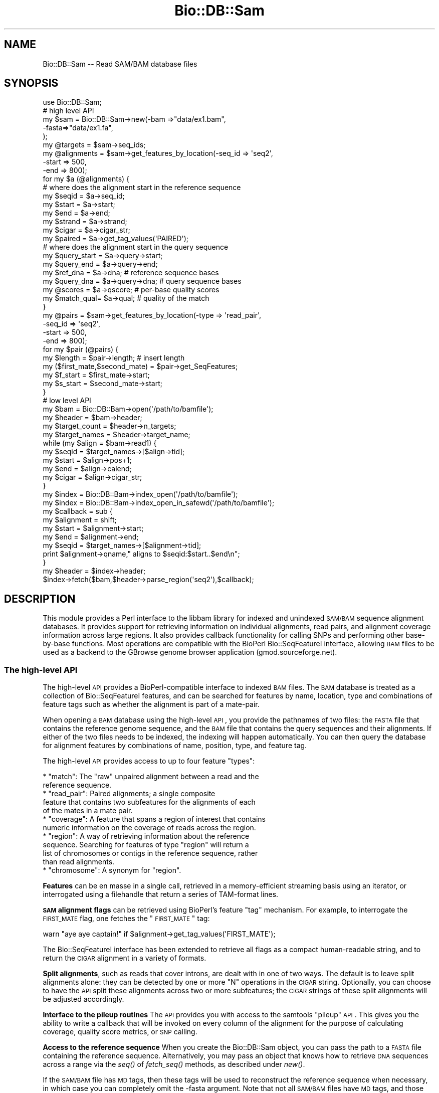 .\" Automatically generated by Pod::Man 2.25 (Pod::Simple 3.16)
.\"
.\" Standard preamble:
.\" ========================================================================
.de Sp \" Vertical space (when we can't use .PP)
.if t .sp .5v
.if n .sp
..
.de Vb \" Begin verbatim text
.ft CW
.nf
.ne \\$1
..
.de Ve \" End verbatim text
.ft R
.fi
..
.\" Set up some character translations and predefined strings.  \*(-- will
.\" give an unbreakable dash, \*(PI will give pi, \*(L" will give a left
.\" double quote, and \*(R" will give a right double quote.  \*(C+ will
.\" give a nicer C++.  Capital omega is used to do unbreakable dashes and
.\" therefore won't be available.  \*(C` and \*(C' expand to `' in nroff,
.\" nothing in troff, for use with C<>.
.tr \(*W-
.ds C+ C\v'-.1v'\h'-1p'\s-2+\h'-1p'+\s0\v'.1v'\h'-1p'
.ie n \{\
.    ds -- \(*W-
.    ds PI pi
.    if (\n(.H=4u)&(1m=24u) .ds -- \(*W\h'-12u'\(*W\h'-12u'-\" diablo 10 pitch
.    if (\n(.H=4u)&(1m=20u) .ds -- \(*W\h'-12u'\(*W\h'-8u'-\"  diablo 12 pitch
.    ds L" ""
.    ds R" ""
.    ds C` ""
.    ds C' ""
'br\}
.el\{\
.    ds -- \|\(em\|
.    ds PI \(*p
.    ds L" ``
.    ds R" ''
'br\}
.\"
.\" Escape single quotes in literal strings from groff's Unicode transform.
.ie \n(.g .ds Aq \(aq
.el       .ds Aq '
.\"
.\" If the F register is turned on, we'll generate index entries on stderr for
.\" titles (.TH), headers (.SH), subsections (.SS), items (.Ip), and index
.\" entries marked with X<> in POD.  Of course, you'll have to process the
.\" output yourself in some meaningful fashion.
.ie \nF \{\
.    de IX
.    tm Index:\\$1\t\\n%\t"\\$2"
..
.    nr % 0
.    rr F
.\}
.el \{\
.    de IX
..
.\}
.\"
.\" Accent mark definitions (@(#)ms.acc 1.5 88/02/08 SMI; from UCB 4.2).
.\" Fear.  Run.  Save yourself.  No user-serviceable parts.
.    \" fudge factors for nroff and troff
.if n \{\
.    ds #H 0
.    ds #V .8m
.    ds #F .3m
.    ds #[ \f1
.    ds #] \fP
.\}
.if t \{\
.    ds #H ((1u-(\\\\n(.fu%2u))*.13m)
.    ds #V .6m
.    ds #F 0
.    ds #[ \&
.    ds #] \&
.\}
.    \" simple accents for nroff and troff
.if n \{\
.    ds ' \&
.    ds ` \&
.    ds ^ \&
.    ds , \&
.    ds ~ ~
.    ds /
.\}
.if t \{\
.    ds ' \\k:\h'-(\\n(.wu*8/10-\*(#H)'\'\h"|\\n:u"
.    ds ` \\k:\h'-(\\n(.wu*8/10-\*(#H)'\`\h'|\\n:u'
.    ds ^ \\k:\h'-(\\n(.wu*10/11-\*(#H)'^\h'|\\n:u'
.    ds , \\k:\h'-(\\n(.wu*8/10)',\h'|\\n:u'
.    ds ~ \\k:\h'-(\\n(.wu-\*(#H-.1m)'~\h'|\\n:u'
.    ds / \\k:\h'-(\\n(.wu*8/10-\*(#H)'\z\(sl\h'|\\n:u'
.\}
.    \" troff and (daisy-wheel) nroff accents
.ds : \\k:\h'-(\\n(.wu*8/10-\*(#H+.1m+\*(#F)'\v'-\*(#V'\z.\h'.2m+\*(#F'.\h'|\\n:u'\v'\*(#V'
.ds 8 \h'\*(#H'\(*b\h'-\*(#H'
.ds o \\k:\h'-(\\n(.wu+\w'\(de'u-\*(#H)/2u'\v'-.3n'\*(#[\z\(de\v'.3n'\h'|\\n:u'\*(#]
.ds d- \h'\*(#H'\(pd\h'-\w'~'u'\v'-.25m'\f2\(hy\fP\v'.25m'\h'-\*(#H'
.ds D- D\\k:\h'-\w'D'u'\v'-.11m'\z\(hy\v'.11m'\h'|\\n:u'
.ds th \*(#[\v'.3m'\s+1I\s-1\v'-.3m'\h'-(\w'I'u*2/3)'\s-1o\s+1\*(#]
.ds Th \*(#[\s+2I\s-2\h'-\w'I'u*3/5'\v'-.3m'o\v'.3m'\*(#]
.ds ae a\h'-(\w'a'u*4/10)'e
.ds Ae A\h'-(\w'A'u*4/10)'E
.    \" corrections for vroff
.if v .ds ~ \\k:\h'-(\\n(.wu*9/10-\*(#H)'\s-2\u~\d\s+2\h'|\\n:u'
.if v .ds ^ \\k:\h'-(\\n(.wu*10/11-\*(#H)'\v'-.4m'^\v'.4m'\h'|\\n:u'
.    \" for low resolution devices (crt and lpr)
.if \n(.H>23 .if \n(.V>19 \
\{\
.    ds : e
.    ds 8 ss
.    ds o a
.    ds d- d\h'-1'\(ga
.    ds D- D\h'-1'\(hy
.    ds th \o'bp'
.    ds Th \o'LP'
.    ds ae ae
.    ds Ae AE
.\}
.rm #[ #] #H #V #F C
.\" ========================================================================
.\"
.IX Title "Bio::DB::Sam 3"
.TH Bio::DB::Sam 3 "2013-07-21" "perl v5.14.2" "User Contributed Perl Documentation"
.\" For nroff, turn off justification.  Always turn off hyphenation; it makes
.\" way too many mistakes in technical documents.
.if n .ad l
.nh
.SH "NAME"
Bio::DB::Sam \-\- Read SAM/BAM database files
.SH "SYNOPSIS"
.IX Header "SYNOPSIS"
.Vb 1
\& use Bio::DB::Sam;
\&
\& # high level API
\& my $sam = Bio::DB::Sam\->new(\-bam  =>"data/ex1.bam",
\&                             \-fasta=>"data/ex1.fa",
\&                             );
\&
\& my @targets    = $sam\->seq_ids;
\& my @alignments = $sam\->get_features_by_location(\-seq_id => \*(Aqseq2\*(Aq,
\&                                                 \-start  => 500,
\&                                                 \-end    => 800);
\& for my $a (@alignments) {
\&
\&    # where does the alignment start in the reference sequence
\&    my $seqid  = $a\->seq_id;
\&    my $start  = $a\->start;
\&    my $end    = $a\->end;
\&    my $strand = $a\->strand;
\&    my $cigar  = $a\->cigar_str;
\&    my $paired = $a\->get_tag_values(\*(AqPAIRED\*(Aq);
\&
\&    # where does the alignment start in the query sequence
\&    my $query_start = $a\->query\->start;     
\&    my $query_end   = $a\->query\->end;
\&
\&    my $ref_dna   = $a\->dna;        # reference sequence bases
\&    my $query_dna = $a\->query\->dna; # query sequence bases
\&
\&    my @scores    = $a\->qscore;     # per\-base quality scores
\&    my $match_qual= $a\->qual;       # quality of the match
\& }
\&
\& my @pairs = $sam\->get_features_by_location(\-type   => \*(Aqread_pair\*(Aq,
\&                                            \-seq_id => \*(Aqseq2\*(Aq,
\&                                            \-start  => 500,
\&                                            \-end    => 800);
\&
\& for my $pair (@pairs) {
\&    my $length                    = $pair\->length;   # insert length
\&    my ($first_mate,$second_mate) = $pair\->get_SeqFeatures;
\&    my $f_start = $first_mate\->start;
\&    my $s_start = $second_mate\->start;
\& }
\&
\& # low level API
\& my $bam          = Bio::DB::Bam\->open(\*(Aq/path/to/bamfile\*(Aq);
\& my $header       = $bam\->header;
\& my $target_count = $header\->n_targets;
\& my $target_names = $header\->target_name;
\& while (my $align = $bam\->read1) {
\&    my $seqid     = $target_names\->[$align\->tid];
\&    my $start     = $align\->pos+1;
\&    my $end       = $align\->calend;
\&    my $cigar     = $align\->cigar_str;
\& }
\&
\& my $index = Bio::DB::Bam\->index_open(\*(Aq/path/to/bamfile\*(Aq);
\& my $index = Bio::DB::Bam\->index_open_in_safewd(\*(Aq/path/to/bamfile\*(Aq);
\&
\& my $callback = sub {
\&     my $alignment = shift;
\&     my $start       = $alignment\->start;
\&     my $end         = $alignment\->end;
\&     my $seqid       = $target_names\->[$alignment\->tid];
\&     print $alignment\->qname," aligns to $seqid:$start..$end\en";
\& }
\& my $header = $index\->header;
\& $index\->fetch($bam,$header\->parse_region(\*(Aqseq2\*(Aq),$callback);
.Ve
.SH "DESCRIPTION"
.IX Header "DESCRIPTION"
This module provides a Perl interface to the libbam library for
indexed and unindexed \s-1SAM/BAM\s0 sequence alignment databases. It
provides support for retrieving information on individual alignments,
read pairs, and alignment coverage information across large
regions. It also provides callback functionality for calling SNPs and
performing other base-by-base functions. Most operations are
compatible with the BioPerl Bio::SeqFeatureI interface, allowing \s-1BAM\s0
files to be used as a backend to the GBrowse genome browser
application (gmod.sourceforge.net).
.SS "The high-level \s-1API\s0"
.IX Subsection "The high-level API"
The high-level \s-1API\s0 provides a BioPerl-compatible interface to indexed
\&\s-1BAM\s0 files. The \s-1BAM\s0 database is treated as a collection of
Bio::SeqFeatureI features, and can be searched for features by name,
location, type and combinations of feature tags such as whether the
alignment is part of a mate-pair.
.PP
When opening a \s-1BAM\s0 database using the high-level \s-1API\s0, you provide the
pathnames of two files: the \s-1FASTA\s0 file that contains the reference
genome sequence, and the \s-1BAM\s0 file that contains the query sequences
and their alignments. If either of the two files needs to be indexed,
the indexing will happen automatically. You can then query the
database for alignment features by combinations of name, position,
type, and feature tag.
.PP
The high-level \s-1API\s0 provides access to up to four feature \*(L"types\*(R":
.PP
.Vb 2
\& * "match": The "raw" unpaired alignment between a read and the
\&   reference sequence.
\&
\& * "read_pair": Paired alignments; a single composite
\&   feature that contains two subfeatures for the alignments of each 
\&   of the mates in a mate pair.
\&
\& * "coverage": A feature that spans a region of interest that contains
\&   numeric information on the coverage of reads across the region.
\&
\& * "region": A way of retrieving information about the reference
\&   sequence. Searching for features of type "region" will return a
\&   list of chromosomes or contigs in the reference sequence, rather
\&   than read alignments.
\&
\& * "chromosome": A synonym for "region".
.Ve
.PP
\&\fBFeatures\fR can be en masse in a single call, retrieved in a
memory-efficient streaming basis using an iterator, or interrogated
using a filehandle that return a series of TAM-format lines.
.PP
\&\fB\s-1SAM\s0 alignment flags\fR can be retrieved using BioPerl's feature \*(L"tag\*(R"
mechanism. For example, to interrogate the \s-1FIRST_MATE\s0 flag, one
fetches the \*(L"\s-1FIRST_MATE\s0\*(R" tag:
.PP
.Vb 1
\&  warn "aye aye captain!" if $alignment\->get_tag_values(\*(AqFIRST_MATE\*(Aq);
.Ve
.PP
The Bio::SeqFeatureI interface has been extended to retrieve all flags
as a compact human-readable string, and to return the \s-1CIGAR\s0 alignment
in a variety of formats.
.PP
\&\fBSplit alignments\fR, such as reads that cover introns, are dealt with
in one of two ways. The default is to leave split alignments alone:
they can be detected by one or more \*(L"N\*(R" operations in the \s-1CIGAR\s0
string. Optionally, you can choose to have the \s-1API\s0 split these
alignments across two or more subfeatures; the \s-1CIGAR\s0 strings of these
split alignments will be adjusted accordingly.
.PP
\&\fBInterface to the pileup routines\fR The \s-1API\s0 provides you with access
to the samtools \*(L"pileup\*(R" \s-1API\s0. This gives you the ability to write a
callback that will be invoked on every column of the alignment for the
purpose of calculating coverage, quality score metrics, or \s-1SNP\s0
calling.
.PP
\&\fBAccess to the reference sequence\fR When you create the Bio::DB::Sam
object, you can pass the path to a \s-1FASTA\s0 file containing the reference
sequence. Alternatively, you may pass an object that knows how to
retrieve \s-1DNA\s0 sequences across a range via the \fIseq()\fR of \fIfetch_seq()\fR
methods, as described under \fInew()\fR.
.PP
If the \s-1SAM/BAM\s0 file has \s-1MD\s0 tags, then these tags will be used to
reconstruct the reference sequence when necessary, in which case you
can completely omit the \-fasta argument. Note that not all \s-1SAM/BAM\s0
files have \s-1MD\s0 tags, and those that do may not use them correctly due
to the newness of this part of the \s-1SAM\s0 spec. You may wish to populate
these tags using samtools' \*(L"calmd\*(R" command.
.PP
If the \-fasta argument is omitted and no \s-1MD\s0 tags are present, then the
reference sequence will be returned as 'N'.
.PP
The \fBmain object classes\fR that you will be dealing with in the
high-level \s-1API\s0 are as follows:
.PP
.Vb 8
\& * Bio::DB::Sam               \-\- A collection of alignments and reference sequences.
\& * Bio::DB::Bam::Alignment    \-\- The alignment between a query and the reference.
\& * Bio::DB::Bam::Query        \-\- An object corresponding to the query sequence in
\&                                  which both (+) and (\-) strand alignments are
\&                                  shown in the reference (+) strand.
\& * Bio::DB::Bam::Target       \-\- An interface to the query sequence in which
\&                                   (\-) strand alignments are shown in reverse
\&                                   complement
.Ve
.PP
You may encounter other classes as well. These include:
.PP
.Vb 9
\& * Bio::DB::Sam::Segment       \-\- This corresponds to a region on the reference
\&                                  sequence.
\& * Bio::DB::Sam::Constants     \-\- This defines CIGAR symbol constants and flags.
\& * Bio::DB::Bam::AlignWrapper  \-\- An alignment helper object that adds split
\&                                  alignment functionality. See Bio::DB::Bam::Alignment
\&                                  for the documentation on using it.
\& * Bio::DB::Bam::ReadIterator  \-\- An iterator that mediates the one\-feature\-at\-a\-time 
\&                                  retrieval mechanism.
\& * Bio::DB::Bam::FetchIterator \-\- Another iterator for feature\-at\-a\-time retrieval.
.Ve
.SS "The low-level \s-1API\s0"
.IX Subsection "The low-level API"
The low-level \s-1API\s0 closely mirrors that of the libbam library. It
provides the ability to open \s-1TAM\s0 and \s-1BAM\s0 files, read and write to
them, build indexes, and perform searches across them. There is less
overhead to using the \s-1API\s0 because there is very little Perl memory
management, but the functions are less convenient to use. Some
operations, such as writing \s-1BAM\s0 files, are only available through the
low-level \s-1API\s0.
.PP
The classes you will be interacting with in the low-level \s-1API\s0 are as
follows:
.PP
.Vb 9
\& * Bio::DB::Tam            \-\- Methods that read and write TAM (text SAM) files.
\& * Bio::DB::Bam            \-\- Methods that read and write BAM (binary SAM) files.
\& * Bio::DB::Bam::Header    \-\- Methods for manipulating the BAM file header.
\& * Bio::DB::Bam::Index     \-\- Methods for retrieving data from indexed BAM files.
\& * Bio::DB::Bam::Alignment \-\- Methods for manipulating alignment data.
\& * Bio::DB::Bam::Pileup    \-\- Methods for manipulating the pileup data structure.
\& * Bio::DB::Sam::Fai       \-\- Methods for creating and reading from indexed Fasta
\&                              files.
\&=head1 METHODS
.Ve
.PP
We cover the high-level \s-1API\s0 first. The high-level \s-1API\s0 code can be
found in the files Bio/DB/Sam.pm, Bio/DB/Sam/*.pm, and
Bio/DB/Bam/*.pm.
.SS "Bio::DB::Sam Constructor and basic accessors"
.IX Subsection "Bio::DB::Sam Constructor and basic accessors"
.ie n .IP "$sam = Bio::DB::Sam\->new(%options)" 4
.el .IP "\f(CW$sam\fR = Bio::DB::Sam\->new(%options)" 4
.IX Item "$sam = Bio::DB::Sam->new(%options)"
The Bio::DB::Sam object combines a Fasta file of the reference
sequences with a \s-1BAM\s0 file to allow for convenient retrieval of
human-readable sequence IDs and reference sequences. The \fInew()\fR
constructor accepts a \-name=>value style list of options as
follows:
.Sp
.Vb 2
\&  Option         Description
\&  \-\-\-\-\-\-         \-\-\-\-\-\-\-\-\-\-\-\-\-
\&
\&  \-bam           Path to the BAM file that contains the
\&                   alignments (required). When using samtools 0.1.6
\&                   or higher, an http: or ftp: URL is accepted.
\&
\&  \-fasta         Path to the Fasta file that contains
\&                   the reference sequences (optional). Alternatively,
\&                   you may pass any object that supports a seq()
\&                   or fetch_seq() method and takes the three arguments
\&                   ($seq_id,$start,$end).
\&
\&  \-expand_flags  A boolean value. If true then the standard
\&                   alignment flags will be broken out as 
\&                   individual tags such as \*(AqM_UNMAPPED\*(Aq (default
\&                   false).
\&
\&  \-split_splices A boolean value. If true, then alignments that
\&                  are split across splices will be broken out
\&                  into a single alignment containing two sub\-
\&                  alignments (default false).
\&
\&  \-split          The same as \-split_splices.
\&
\&  \-autoindex      Create a BAM index file if one does not exist
\&                   or the current one has a modification date
\&                   earlier than the BAM file.
.Ve
.Sp
An example of a typical \fInew()\fR constructor invocation is:
.Sp
.Vb 4
\&  $sam = Bio::DB::Sam\->new(\-fasta => \*(Aq/home/projects/genomes/hu17.fa\*(Aq,
\&                           \-bam   => \*(Aq/home/projects/alignments/ej88.bam\*(Aq,
\&                           \-expand_flags  => 1,
\&                           \-split_splices => 1);
.Ve
.Sp
If the \fB\-fasta\fR argument is present, then you will be able to use the
interface to fetch the reference sequence's bases. Otherwise, calls
that return the reference sequence will return sequences consisting
entirely of \*(L"N\*(R".
.Sp
\&\fB\-expand_flags\fR option, if true, has the effect of turning each of
the standard \s-1SAM\s0 flags into a separately retrievable \fBtag\fR in the
Bio::SeqFeatureI interface. Otherwise, the standard flags will be
concatenated in easily parseable form as a tag named \*(L"\s-1FLAGS\s0\*(R". See
\&\fIget_all_tags()\fR and \fIget_tag_values()\fR for more information.
.Sp
Any two-letter extension flags, such as H0 or H1, will always appear
as separate tags regardless of the setting.
.Sp
\&\fB\-split_splices\fR has the effect of breaking up alignments that
contain an \*(L"N\*(R" operation into subparts for more convenient
manipulation. For example, if you have both paired reads and spliced
alignments in the \s-1BAM\s0 file, the following code shows the subpart
relationships:
.Sp
.Vb 4
\&  $pair        = $sam\->get_feature_by_name(\*(AqE113:01:01:23\*(Aq);
\&  @mates       = $pair\->get_SeqFeatures;
\&  @mate1_parts = $mates[0]\->get_SeqFeatures;
\&  @mate2_parts = $mates[1]\->get_SeqFeatures;
.Ve
.Sp
Because there is some overhead to splitting up the spliced alignments,
this option is false by default.
.Sp
\&\fBRemote access\fR to \s-1BAM\s0 files located on an \s-1HTTP\s0 or \s-1FTP\s0 server is
possible when using the Samtools library version 0.1.6 or
higher. Simply replace the path to the \s-1BAM\s0 file with the appropriate
\&\s-1URL\s0. Note that incorrect URLs may lead to a core dump.
.Sp
It is not currently possible to refer to a remote \s-1FASTA\s0 file. These
will have to be downloaded locally and indexed before using.
.ie n .IP "$flag = $sam\->expand_flags([$new_value])" 4
.el .IP "\f(CW$flag\fR = \f(CW$sam\fR\->expand_flags([$new_value])" 4
.IX Item "$flag = $sam->expand_flags([$new_value])"
Get or set the expand_flags option. This can be done after object
creation and will have an immediate effect on all alignments fetched
from the \s-1BAM\s0 file.
.ie n .IP "$flag = $sam\->split_splices([$new_value])" 4
.el .IP "\f(CW$flag\fR = \f(CW$sam\fR\->split_splices([$new_value])" 4
.IX Item "$flag = $sam->split_splices([$new_value])"
Get or set the split_splices option. This can be done after object
creation and will affect all alignments fetched from the \s-1BAM\s0 file
\&\fBsubsequently.\fR
.ie n .IP "$header = $sam\->header" 4
.el .IP "\f(CW$header\fR = \f(CW$sam\fR\->header" 4
.IX Item "$header = $sam->header"
Return the Bio::DB::Bam::Header object associated with the \s-1BAM\s0
file. You can manipulate the header using the low-level \s-1API\s0.
.ie n .IP "$bam    = $sam\->bam" 4
.el .IP "\f(CW$bam\fR    = \f(CW$sam\fR\->bam" 4
.IX Item "$bam    = $sam->bam"
Returns the low-level Bio::DB::Bam object associated with the opened
file.
.ie n .IP "$fai    = $sam\->fai" 4
.el .IP "\f(CW$fai\fR    = \f(CW$sam\fR\->fai" 4
.IX Item "$fai    = $sam->fai"
Returns the Bio::DB::Sam::Fai object associated with the Fasta
file. You can then manipuate this object with the low-level \s-1API\s0.
.Sp
\&\fBThe index will be built automatically for you if it does not already
exist.\fR If index building is necessarily, the process will need write
privileges to the same directory in which the Fasta file resides.> If
the process does not have write permission, then the call will fail.
Unfortunately, the \s-1BAM\s0 library does not do great error recovery for
this condition, and you may experience a core dump. This is not
trappable via an eval {}.
.ie n .IP "$bai    = $sam\->bam_index" 4
.el .IP "\f(CW$bai\fR    = \f(CW$sam\fR\->bam_index" 4
.IX Item "$bai    = $sam->bam_index"
Return the Bio::DB::Bam::Index object associated with the \s-1BAM\s0 file.
.Sp
\&\fBThe \s-1BAM\s0 file index will be built automatically for you if it does
not already exist.\fR In addition, if the \s-1BAM\s0 file is not already sorted
by chromosome and coordinate, it will be sorted automatically, an
operation that consumes significant time and disk space. The current
process must have write permission to the directory in which the \s-1BAM\s0
file resides in order for this to work.> In case of a permissions
problem, the Perl library will catch the error and die. You can trap
it with an eval {}.
.ie n .IP "$sam\->clone" 4
.el .IP "\f(CW$sam\fR\->clone" 4
.IX Item "$sam->clone"
Bio::DB::SAM objects are not stable across \fIfork()\fR operations. If you
fork, you must call \fIclone()\fR either in the parent or the child process
before attempting to call any methods.
.SS "Getting information about reference sequences"
.IX Subsection "Getting information about reference sequences"
The Bio::DB::Sam object provides the following methods for getting
information about the reference sequence(s) contained in the
associated Fasta file.
.ie n .IP "@seq_ids = $sam\->seq_ids" 4
.el .IP "\f(CW@seq_ids\fR = \f(CW$sam\fR\->seq_ids" 4
.IX Item "@seq_ids = $sam->seq_ids"
Returns an unsorted list of the IDs of the reference sequences (known
elsewhere in this document as seq_ids). This is the same as the
identifier following the \*(L">\*(R" sign in the Fasta file (e.g. \*(L"chr1\*(R").
.ie n .IP "$num_targets = $sam\->n_targets" 4
.el .IP "\f(CW$num_targets\fR = \f(CW$sam\fR\->n_targets" 4
.IX Item "$num_targets = $sam->n_targets"
Return the number of reference sequences.
.ie n .IP "$length = $sam\->length('seqid')" 4
.el .IP "\f(CW$length\fR = \f(CW$sam\fR\->length('seqid')" 4
.IX Item "$length = $sam->length('seqid')"
Returns the length of the reference sequence named \*(L"seqid\*(R".
.ie n .IP "$seq_id = $sam\->target_name($tid)" 4
.el .IP "\f(CW$seq_id\fR = \f(CW$sam\fR\->target_name($tid)" 4
.IX Item "$seq_id = $sam->target_name($tid)"
Translates a numeric target \s-1ID\s0 (\s-1TID\s0) returned by the low-level \s-1API\s0
into a seq_id used by the high-level \s-1API\s0.
.ie n .IP "$length = $sam\->target_len($tid)" 4
.el .IP "\f(CW$length\fR = \f(CW$sam\fR\->target_len($tid)" 4
.IX Item "$length = $sam->target_len($tid)"
Translates a numeric target \s-1ID\s0 (\s-1TID\s0) from the low-level \s-1API\s0 to a
sequence length.
.ie n .IP "$dna    = $sam\->seq($seqid,$start,$end)" 4
.el .IP "\f(CW$dna\fR    = \f(CW$sam\fR\->seq($seqid,$start,$end)" 4
.IX Item "$dna    = $sam->seq($seqid,$start,$end)"
Returns the \s-1DNA\s0 across the region from start to end on reference
seqid. Note that this is a string, not a Bio::PrimarySeq object. If
no \-fasta path was passed when the sam object was created, then you
will receive a series of N nucleotides of the requested length.
.SS "Creating and querying segments"
.IX Subsection "Creating and querying segments"
Bio::DB::Sam::Segment objects refer regions on the reference
sequence. They can be used to retrieve the sequence of the reference,
as well as alignments that overlap with the region.
.ie n .IP "$segment = $sam\->segment($seqid,$start,$end);" 4
.el .IP "\f(CW$segment\fR = \f(CW$sam\fR\->segment($seqid,$start,$end);" 4
.IX Item "$segment = $sam->segment($seqid,$start,$end);"
.PD 0
.ie n .IP "$segment = $sam\->segment(\-seq_id=>'chr1',\-start=>5000,\-end=>6000);" 4
.el .IP "\f(CW$segment\fR = \f(CW$sam\fR\->segment(\-seq_id=>'chr1',\-start=>5000,\-end=>6000);" 4
.IX Item "$segment = $sam->segment(-seq_id=>'chr1',-start=>5000,-end=>6000);"
.PD
Segments are created using the Bio:DB::Sam\->\fIsegment()\fR method. It can
be called using one to three positional arguments corresponding to the
seq_id of the reference sequence, and optionally the start and end
positions of a subregion on the sequence. If the start and/or end are
undefined, they will be replaced with the beginning and end of the
sequence respectively.
.Sp
Alternatively, you may call \fIsegment()\fR with named \-seq_id, \-start and
\&\-end arguments.
.Sp
All coordinates are 1\-based.
.ie n .IP "$seqid = $segment\->seq_id" 4
.el .IP "\f(CW$seqid\fR = \f(CW$segment\fR\->seq_id" 4
.IX Item "$seqid = $segment->seq_id"
Return the segment's sequence \s-1ID\s0.
.ie n .IP "$start = $segment\->start" 4
.el .IP "\f(CW$start\fR = \f(CW$segment\fR\->start" 4
.IX Item "$start = $segment->start"
Return the segment's start position.
.ie n .IP "$end  = $segment\->end" 4
.el .IP "\f(CW$end\fR  = \f(CW$segment\fR\->end" 4
.IX Item "$end  = $segment->end"
Return the segment's end position.
.ie n .IP "$strand = $segment\->strand" 4
.el .IP "\f(CW$strand\fR = \f(CW$segment\fR\->strand" 4
.IX Item "$strand = $segment->strand"
Return the strand of the segment (always 0).
.ie n .IP "$length = $segment\->length" 4
.el .IP "\f(CW$length\fR = \f(CW$segment\fR\->length" 4
.IX Item "$length = $segment->length"
Return the length of the segment.
.ie n .IP "$dna    = $segment\->dna" 4
.el .IP "\f(CW$dna\fR    = \f(CW$segment\fR\->dna" 4
.IX Item "$dna    = $segment->dna"
Return the \s-1DNA\s0 string for the reference sequence under this segment.
.ie n .IP "$seq    = $segment\->seq" 4
.el .IP "\f(CW$seq\fR    = \f(CW$segment\fR\->seq" 4
.IX Item "$seq    = $segment->seq"
Return a Bio::PrimarySeq object corresponding to the sequence of the
reference under this segment. You can get the actual \s-1DNA\s0 string in
this redundant-looking way:
.Sp
.Vb 1
\& $dna = $segment\->seq\->seq
.Ve
.Sp
The advantage of working with a Bio::PrimarySeq object is that you can
perform operations on it, including taking its reverse complement and
subsequences.
.ie n .IP "@alignments = $segment\->features(%args)" 4
.el .IP "\f(CW@alignments\fR = \f(CW$segment\fR\->features(%args)" 4
.IX Item "@alignments = $segment->features(%args)"
Return alignments that overlap the segment in the associated \s-1BAM\s0
file. The optional \f(CW%args\fR list allows you to filter features by name,
tag or other attributes. See the documentation of the
Bio::DB::Sam\->\fIfeatures()\fR method for the full list of options. Here are
some typical examples:
.Sp
.Vb 2
\& # get all the overlapping alignments
\& @all_alignments = $segment\->features;  
\&
\& # get an iterator across the alignments
\& my $iterator     = $segment\->features(\-iterator=>1);
\& while (my $align = $iterator\->next_seq) { do something }
\&
\& # get a TAM filehandle across the alignments
\& my $fh           = $segment\->features(\-fh=>1);
\& while (<$fh>) { print }
\&
\& # get only the alignments with unmapped mates
\& my @unmapped    = $segment\->features(\-flags=>{M_UNMAPPED=>1});
\&
\& # get coverage across this region
\& my ($coverage)       = $segment\->features(\*(Aqcoverage\*(Aq);
\& my @data_points      = $coverage\->coverage;
\&
\& # grep through features using a coderef
\& my @reverse_alignments = $segment\->features(
\&                           \-filter => sub {
\&                                  my $a = shift;
\&                                  return $a\->strand < 0;
\&                               });
.Ve
.ie n .IP "$tag = $segment\->primary_tag" 4
.el .IP "\f(CW$tag\fR = \f(CW$segment\fR\->primary_tag" 4
.IX Item "$tag = $segment->primary_tag"
.PD 0
.ie n .IP "$tag = $segment\->source_tag" 4
.el .IP "\f(CW$tag\fR = \f(CW$segment\fR\->source_tag" 4
.IX Item "$tag = $segment->source_tag"
.PD
Return the strings \*(L"region\*(R" and \*(L"sam/bam\*(R" respectively. These methods
allow the segment to be passed to BioPerl methods that expect
Bio::SeqFeatureI objects.
.ie n .IP "$segment\->name, $segment\->display_name, $segment\->get_SeqFeatures, $segment\->get_tag_values" 4
.el .IP "\f(CW$segment\fR\->name, \f(CW$segment\fR\->display_name, \f(CW$segment\fR\->get_SeqFeatures, \f(CW$segment\fR\->get_tag_values" 4
.IX Item "$segment->name, $segment->display_name, $segment->get_SeqFeatures, $segment->get_tag_values"
These methods are provided for Bio::SeqFeatureI compatibility and
don't do anything of interest.
.SS "Retrieving alignments, mate pairs and coverage information"
.IX Subsection "Retrieving alignments, mate pairs and coverage information"
The \fIfeatures()\fR method is an all-purpose tool for retrieving alignment
information from the \s-1SAM/BAM\s0 database. In addition, the methods
\&\fIget_features_by_name()\fR, \fIget_features_by_location()\fR and others provide
convenient shortcuts to \fIfeatures()\fR.
.PP
These methods either return a list of features, an iterator across a
list of features, or a filehandle opened on a pseudo-TAM file.
.ie n .IP "@features   = $sam\->features(%options)" 4
.el .IP "\f(CW@features\fR   = \f(CW$sam\fR\->features(%options)" 4
.IX Item "@features   = $sam->features(%options)"
.PD 0
.ie n .IP "$iterator   = $sam\->features(\-iterator=>1,%more_options)" 4
.el .IP "\f(CW$iterator\fR   = \f(CW$sam\fR\->features(\-iterator=>1,%more_options)" 4
.IX Item "$iterator   = $sam->features(-iterator=>1,%more_options)"
.ie n .IP "$filehandle = $sam\->features(\-fh=>1,%more_options)" 4
.el .IP "\f(CW$filehandle\fR = \f(CW$sam\fR\->features(\-fh=>1,%more_options)" 4
.IX Item "$filehandle = $sam->features(-fh=>1,%more_options)"
.ie n .IP "@features   = $sam\->features('type1','type2'...)" 4
.el .IP "\f(CW@features\fR   = \f(CW$sam\fR\->features('type1','type2'...)" 4
.IX Item "@features   = $sam->features('type1','type2'...)"
.PD
This is the all-purpose interface for fetching alignments and other
types of features from the database. Arguments are a \-name=>value
option list selected from the following list of options:
.Sp
.Vb 2
\&  Option         Description
\&  \-\-\-\-\-\-         \-\-\-\-\-\-\-\-\-\-\-\-\-
\&
\&  \-type          Filter on features of a given type. You may provide
\&                 either a scalar typename, or a reference to an 
\&                 array of desired feature types. Valid types are
\&                 "match", "read_pair", "coverage" and "chromosome."
\&                 See below for a full explanation of feature types.
\&
\&  \-name          Filter on reads with the designated name. Note that
\&                 this can be a slow operation unless accompanied by
\&                 the feature location as well.
\&
\&  \-seq_id        Filter on features that align to seq_id between start
\&  \-start         and end. \-start and \-end must be used in conjunction
\&  \-end           with \-seq_id. If \-start and/or \-end are absent, they
\&                 will default to 1 and the end of the reference
\&                 sequence, respectively.
\&
\&  \-flags         Filter features that match a list of one or more
\&                 flags. See below for the format.
\&
\&  \-attributes    The same as \-flags, for compatibility with other
\&  \-tags          APIs.
\& 
\&  \-filter        Filter on features with a coderef. The coderef will
\&                 receive a single argument consisting of the feature
\&                 and should return true to keep the feature, or false
\&                 to discard it.
\&
\&  \-iterator      Instead of returning a list of features, return an
\&                 iterator across the results. To retrieve the results,
\&                 call the iterator\*(Aqs next_seq() method repeatedly
\&                 until it returns undef to indicate that no more
\&                 matching features remain.
\&
\&  \-fh            Instead of returning a list of features, return a
\&                 filehandle. Read from the filehandle to retrieve 
\&                 each of the results in TAM format, one alignment
\&                 per line read. This only works for features of type
\&                 "match."
.Ve
.Sp
The high-level \s-1API\s0 introduces the concept of a \fBfeature \*(L"type\*(R"\fR in order
to provide several convenience functions. You specify types by using
the optional \fB\-type\fR argument. The following types are currently
supported:
.Sp
\&\fBmatch\fR. The \*(L"match\*(R" type corresponds to the unprocessed \s-1SAM\s0
alignment. It will retrieve single reads, either mapped or
unmapped. Each match feature's \fIprimary_tag()\fR method will return the
string \*(L"match.\*(R" The features returned by this call are of type
Bio::DB::Bam::AlignWrapper.
.Sp
\&\fBread_pair\fR. The \*(L"paired_end\*(R" type causes the sam interface to find
and merge together mate pairs. Fetching this type of feature will
yield a series of Bio::SeqFeatureI objects, each as long as the total
distance on the reference sequence spanned by the mate pairs. The
top-level feature is of type Bio::SeqFeature::Lite; it contains two
Bio::DB::Bam::AlignWrapper subparts.
.Sp
Call \fIget_SeqFeatures()\fR to get the two individual reads. Example:
.Sp
.Vb 6
\& my @pairs    = $sam\->features(\-type=>\*(Aqread_pair\*(Aq);
\& my $p        = $pairs[0];
\& my $i_length = $p\->length;
\& my @ends     = $p\->get_SeqFeatures;
\& my $left     = $ends[0]\->start;
\& my $right    = $ends[1]\->end;
.Ve
.Sp
\&\fBcoverage\fR. The \*(L"coverage\*(R" type causes the sam interface to calculate
coverage across the designated region. It only works properly if
accompanied by the desired location of the coverage graph; \-seq_id is
a mandatory argument for coverage calculation, and \-start and \-end are
optional. The call will return a single Bio::SeqFeatureI object whose
\&\fIprimary_tag()\fR is \*(L"coverage.\*(R" To recover the coverage data, call the
object's \fIcoverage()\fR method to obtain an array (list context) or
arrayref (scalar context) of coverage counts across the region of
interest:
.Sp
.Vb 5
\& my ($coverage) = $sam\->features(\-type=>\*(Aqcoverage\*(Aq,\-seq_id=>\*(Aqseq1\*(Aq);
\& my @data       = $coverage\->coverage;
\& my $total;
\& for (@data) { $total += $_ }
\& my $average_coverage = $total/@data;
.Ve
.Sp
By default the coverage graph will be at the base pair level. So for a
region 5000 bp wide, \fIcoverage()\fR will return an array or arrayref with
exactly 5000 elements. However, you also have the option of
calculating the coverage across larger bins. Simply append the number
of intervals you are interested to the \*(L"coverage\*(R" typename. For
example, fetching \*(L"coverage:500\*(R" will return a feature whose
\&\fIcoverage()\fR method will return the coverage across 500 intervals.
.Sp
\&\fBchromosome\fR or \fBregion\fR. The \*(L"chromosome\*(R" or \*(L"region\*(R" type are
interchangeable. They ask the sam interface to construct
Bio::DB::Sam::Segment representing the reference sequences. These two
calls give similar results:
.Sp
.Vb 3
\& my $segment = $sam\->segment(\*(Aqseq2\*(Aq,1=>500);
\& my ($seg)   = $sam\->features(\-type=>\*(Aqchromosome\*(Aq,
\&                              \-seq_id=>\*(Aqseq2\*(Aq,\-start=>1,\-end=>500);
.Ve
.Sp
Due to an unresolved bug, you cannot fetch chromosome features in the
same call with matches and other feature types call. Specifically,
this works as expected:
.Sp
.Vb 1
\& my @chromosomes = $sam\->features (\-type=>\*(Aqchromosome\*(Aq);
.Ve
.Sp
But this doesn't (as of 18 June 2009):
.Sp
.Vb 1
\& my @chromosomes_and_matches = $sam\->features(\-type=>[\*(Aqmatch\*(Aq,\*(Aqchromosome\*(Aq]);
.Ve
.Sp
If no \-type argument is provided, then \fIfeatures()\fR defaults to finding
features of type \*(L"match.\*(R"
.Sp
You may call \fIfeatures()\fR with a plain list of strings (positional
arguments, not \-type=>value arguments). This will be interpreted as a
list of feature types to return:
.Sp
.Vb 1
\& my ($coverage) = $sam\->features(\*(Aqcoverage\*(Aq)
.Ve
.Sp
For a description of the methods available in the features returned
from this call, please see Bio::SeqfeatureI and
Bio::DB::Bam::Alignment.
.Sp
You can \fBfilter\fR \*(L"match\*(R" and \*(L"read_pair\*(R" features by name, location
and/or flags. The name and flag filters are not very efficient. Unless
they are combined with a location filter, they will initiate an
exhaustive search of the \s-1BAM\s0 database.
.Sp
Name filters are case-insensitive, and allow you to use shell-style
\&\*(L"*\*(R" and \*(L"?\*(R"  wildcards. Flag filters created with the \fB\-flag\fR,
\&\fB\-attribute\fR or \fB\-tag\fR options have the following syntax:
.Sp
.Vb 4
\& \-flag => { FLAG_NAME_1 => [\*(Aqlist\*(Aq,\*(Aqof\*(Aq,\*(Aqpossible\*(Aq,\*(Aqvalues\*(Aq],
\&            FLAG_NAME_2 => [\*(Aqlist\*(Aq,\*(Aqof\*(Aq,\*(Aqpossible\*(Aq,\*(Aqvalues\*(Aq],
\&            ...
\&          }
.Ve
.Sp
The value of \fB\-flag\fR is a hash reference in which the keys are flag
names and the values are array references containing lists of
acceptable values. The list of values are \s-1OR\s0'd with each other, and
the flag names are \s-1AND\s0'd with each other.
.Sp
The \fB\-filter\fR option provides a completely generic filtering
interface. Provide a reference to a subroutine. It will be called
once for each potential feature. Return true to keep the feature, or
false to discard it. Here is an example of how to find all matches
whose alignment quality scores are greater than 80.
.Sp
.Vb 1
\& @features = $sam\->features(\-filter=>sub {shift\->qual > 80} );
.Ve
.Sp
By default, \fIfeatures()\fR returns a list of all matching features. You
may instead request an iterator across the results list by passing
\&\-iterator=>1. This will give you an object that has a single method,
\&\fInext_seq()\fR:
.Sp
.Vb 5
\&  my $high_qual  = $sam\->features(\-filter  => sub {shift\->qual > 80},
\&                                  \-iterator=> 1 );
\&  while (my $feature = $high_qual\->next_seq) {
\&    # do something with the alignment
\&  }
.Ve
.Sp
Similarly, by passing a true value to the argument \fB\-fh\fR, you can
obtain a filehandle to a virtual \s-1TAM\s0 file. This only works with the
\&\*(L"match\*(R" feature type:
.Sp
.Vb 6
\&  my $high_qual  = $sam\->features(\-filter  => sub {shift\->qual > 80},
\&                                  \-fh      => 1 );
\&  while (my $tam_line = <$high_qual>) {
\&    chomp($tam_line);
\&    # do something with it
\&  }
.Ve
.ie n .IP "@features   = $sam\->get_features_by_name($name)" 4
.el .IP "\f(CW@features\fR   = \f(CW$sam\fR\->get_features_by_name($name)" 4
.IX Item "@features   = $sam->get_features_by_name($name)"
Convenience method. The same as calling \f(CW$sam\fR\->features(\-name=>$name);
.ie n .IP "$feature    = $sam\->get_feature_by_name($name)" 4
.el .IP "\f(CW$feature\fR    = \f(CW$sam\fR\->get_feature_by_name($name)" 4
.IX Item "$feature    = $sam->get_feature_by_name($name)"
Convenience method. The same as ($sam\->features(\-name=>$name))[0].
.ie n .IP "@features   = $sam\->get_features_by_location($seqid,$start,$end)" 4
.el .IP "\f(CW@features\fR   = \f(CW$sam\fR\->get_features_by_location($seqid,$start,$end)" 4
.IX Item "@features   = $sam->get_features_by_location($seqid,$start,$end)"
Convenience method. The same as calling
\&\f(CW$sam\fR\->features(\-seq_id=>$seqid,\-start=>$start,\-end=>$end).
.ie n .IP "@features   = $sam\->get_features_by_flag(%flags)" 4
.el .IP "\f(CW@features\fR   = \f(CW$sam\fR\->get_features_by_flag(%flags)" 4
.IX Item "@features   = $sam->get_features_by_flag(%flags)"
Convenience method. The same as calling
\&\f(CW$sam\fR\->features(\-flags=>\e%flags). This method is also called
\&\fIget_features_by_attribute()\fR and \fIget_features_by_tag()\fR. Example:
.Sp
.Vb 1
\& @features = $sam\->get_features_by_flag(H0=>1)
.Ve
.ie n .IP "$feature    = $sam\->get_feature_by_id($id)" 4
.el .IP "\f(CW$feature\fR    = \f(CW$sam\fR\->get_feature_by_id($id)" 4
.IX Item "$feature    = $sam->get_feature_by_id($id)"
The high-level \s-1API\s0 assigns each feature a unique \s-1ID\s0 composed of its
read name, position and strand and returns it when you call the
feature's \fIprimary_id()\fR method. Given that \s-1ID\s0, this method returns the
feature.
.ie n .IP "$iterator   = $sam\->get_seq_stream(%options)" 4
.el .IP "\f(CW$iterator\fR   = \f(CW$sam\fR\->get_seq_stream(%options)" 4
.IX Item "$iterator   = $sam->get_seq_stream(%options)"
Convenience method. This is the same as calling
\&\f(CW$sam\fR\->features(%options,\-iterator=>1).
.ie n .IP "$fh         = $sam\->get_seq_fh(%options)" 4
.el .IP "\f(CW$fh\fR         = \f(CW$sam\fR\->get_seq_fh(%options)" 4
.IX Item "$fh         = $sam->get_seq_fh(%options)"
Convenience method. This is the same as calling
\&\f(CW$sam\fR\->features(%options,\-fh=>1).
.ie n .IP "$fh         = $sam\->tam_fh" 4
.el .IP "\f(CW$fh\fR         = \f(CW$sam\fR\->tam_fh" 4
.IX Item "$fh         = $sam->tam_fh"
Convenience method. It is the same as calling \f(CW$sam\fR\->features(\-fh=>1).
.ie n .IP "@types      = $sam\->types" 4
.el .IP "\f(CW@types\fR      = \f(CW$sam\fR\->types" 4
.IX Item "@types      = $sam->types"
This method returns the list of feature types (e.g. \*(L"read_pair\*(R")
returned by the current version of the interface.
.SS "The generic \fIfetch()\fP and \fIpileup()\fP methods"
.IX Subsection "The generic fetch() and pileup() methods"
Lastly, the high-level \s-1API\s0 supports two methods for rapidly traversing
indexed \s-1BAM\s0 databases.
.ie n .IP "$sam\->fetch($region,$callback)" 4
.el .IP "\f(CW$sam\fR\->fetch($region,$callback)" 4
.IX Item "$sam->fetch($region,$callback)"
This method, which is named after the native \fIbam_fetch()\fR function in
the C interface, traverses the indicated region and invokes a callback
code reference on each match. Specify a region using the \s-1BAM\s0 syntax
\&\*(L"seqid:start\-end\*(R", or either of the alternative syntaxes
\&\*(L"seqid:start..end\*(R" and \*(L"seqid:start,end\*(R". If start and end are absent,
then the entire reference sequence is traversed. If end is absent,
then the end of the reference sequence is assumed.
.Sp
The callback will be called repeatedly with a
Bio::DB::Bam::AlignWrapper on the argument list.
.Sp
Example:
.Sp
.Vb 5
\&  $sam\->fetch(\*(Aqseq1:600\-700\*(Aq,
\&              sub {
\&                my $a = shift;
\&                print $a\->display_name,\*(Aq \*(Aq,$a\->cigar_str,"\en";
\&              });
.Ve
.Sp
Note that the \fIfetch()\fR operation works on reads that \fBoverlap\fR the
indicated region. Therefore the callback may be called for reads that
align to the reference at positions that start before or end after the
indicated region.
.ie n .IP "$sam\->pileup($region,$callback [,$keep_level])" 4
.el .IP "\f(CW$sam\fR\->pileup($region,$callback [,$keep_level])" 4
.IX Item "$sam->pileup($region,$callback [,$keep_level])"
This method, which is named after the native \fIbam_lpileupfile()\fR
function in the C interfaces, traverses the indicated region and
generates a \*(L"pileup\*(R" of all the mapped reads that cover it. The
user-provided callback function is then invoked on each position of
the alignment along with a data structure that provides access to the
individual aligned reads.
.Sp
As with \fIfetch()\fR, the region is specified as a string in the format
\&\*(L"seqid:start\-end\*(R", \*(L"seqid:start..end\*(R" or \*(L"seqid:start,end\*(R".
.Sp
The callback is a coderef that will be invoked with three arguments:
the seq_id of the reference sequence, the current position on the
reference (in 1\-based coordinates!), and a reference to an array of
Bio::DB::Bam::Pileup objects. Here is the typical call signature:
.Sp
.Vb 4
\&  sub {
\&       my ($seqid,$pos,$pileup) = @_;
\&       # do something
\&  }
.Ve
.Sp
For example, if you call pileup on the region \*(L"seq1:501\-600\*(R", then the
callback will be invoked for all reads that overlap the indicated
region. The first invocation of the callback will typically have a
\&\f(CW$pos\fR argument somewhat to the left of the desired region and the last
call will be somewhat to the right. You may wish to ignore positions
that are outside of the requested region. Also be aware that the
reference sequence position uses 1\-based coordinates, which is
different from the low-level interface, which use 0\-based coordinates.
.Sp
The optional \f(CW$keep_level\fR argument, if true, asks the \s-1BAM\s0 library to
keep track of the level of the read in the multiple alignment, an
operation that generates some overhead. This is mostly useful for text
alignment viewers, and so is off by default.
.Sp
The size of the \f(CW$pileup\fR array reference indicates the read coverage
at that position. Here is a simple average coverage calculator:
.Sp
.Vb 10
\& my $depth      = 0;
\& my $positions  = 0;
\& my $callback = sub {
\&         my ($seqid,$pos,$pileup) = @_;
\&         next unless $pos >= 501 && $pos <= 600;
\&         $positions++;
\&         $depth += @$pileup;
\& }
\& $sam\->pileup(\*(Aqseq1:501\-600\*(Aq,$callback);
\& print "coverage = ",$depth/$positions;
.Ve
.Sp
Each Bio::DB::Bam::Pileup object describes the position of a read in
the alignment. Briefly, Bio::DB::Bam::Pileup has the following
methods:
.Sp
.Vb 2
\& $pileup\->alignment  The alignment at this level (a
\&                     Bio::DB::Bam::AlignWrapper object).
\& 
\& $pileup\->qpos   The position of the read base at the pileup site,
\&                 in 0\-based coordinates.
\&
\& $pileup\->pos    The position of the read base at the pileup site,
\&                 in 1\-based coordinates;
\&
\& $pileup\->level  The level of the read in the multiple alignment
\&                 view. Note that this field is only valid when
\&                 $keep_level is true.
\&
\& $pileup\->indel  Length of the indel at this position: 0 for no indel, positive
\&                 for an insertion (relative to the reference), negative for a
\&                 deletion (relative to the reference.)
\&
\& $pileup\->is_del True if the base on the padded read is a deletion.
\&
\& $pileup\->is_refskip True if the base on the padded read is a gap relative to the reference (denoted as < or > in the pileup)
\&
\& $pileup\->is_head Undocumented field in the bam.h header file.
\&
\& $pileup\->is_tail Undocumented field in the bam.h header file.
.Ve
.Sp
See \*(L"Examples\*(R" for a very simple \s-1SNP\s0 caller.
.ie n .IP "$sam\->fast_pileup($region,$callback [,$keep_level])" 4
.el .IP "\f(CW$sam\fR\->fast_pileup($region,$callback [,$keep_level])" 4
.IX Item "$sam->fast_pileup($region,$callback [,$keep_level])"
This is identical to \fIpileup()\fR except that the pileup object returns
low-level Bio::DB::Bam::Alignment objects rather than the higher-level
Bio::DB::Bam::AlignWrapper objects. This makes it roughly 50% faster,
but you lose the align objects' \fIseq_id()\fR and \fIget_tag_values()\fR
methods. As a compensation, the callback receives an additional
argument corresponding to the Bio::DB::Sam object. You can use this to
create AlignWrapper objects on an as needed basis:
.Sp
.Vb 8
\& my $callback = sub {
\&    my($seqid,$pos,$pileup,$sam) = @_;
\&    for my $p (@$pileup) {
\&       my $alignment = $p\->alignment;
\&       my $wrapper   = Bio::DB::Bam::AlignWrapper\->new($alignment,$sam);
\&       my $has_mate  = $wrapper\->get_tag_values(\*(AqPAIRED\*(Aq);
\&    }
\&  };
.Ve
.IP "Bio::DB::Sam\->max_pileup_cnt([$new_cnt])" 4
.IX Item "Bio::DB::Sam->max_pileup_cnt([$new_cnt])"
.PD 0
.ie n .IP "$sam\->max_pileup_cnt([$new_cnt])" 4
.el .IP "\f(CW$sam\fR\->max_pileup_cnt([$new_cnt])" 4
.IX Item "$sam->max_pileup_cnt([$new_cnt])"
.PD
The Samtools library caps pileups at a set level, defaulting to
8000. The callback will not be invoked on a single position more than
the level set by the cap, even if there are more reads. Called with no
arguments, this method returns the current cap value. Called with a
numeric argument, it changes the cap. There is currently no way to 
specify an unlimited cap.
.Sp
This method can be called as an instance method or a class method.
.ie n .IP "$sam\->coverage2BedGraph([$fh])" 4
.el .IP "\f(CW$sam\fR\->coverage2BedGraph([$fh])" 4
.IX Item "$sam->coverage2BedGraph([$fh])"
This special-purpose method will compute a four-column \s-1BED\s0 graph of
the coverage across the entire \s-1SAM/BAM\s0 file and print it to \s-1STDOUT\s0.
You may provide a filehandle to redirect output to a file or pipe.
.PP
The next sections correspond to the low-level \s-1API\s0, which let you
create and manipulate Perl objects that correspond directly to data
structures in the C interface. A major difference between the high and
low level APIs is that in the high-level \s-1API\s0, the reference sequence
is identified using a human-readable seq_id. However, in the low-level
\&\s-1API\s0, the reference is identified using a numeric target \s-1ID\s0
(\*(L"tid\*(R"). The target \s-1ID\s0 is established during the creation of the \s-1BAM\s0
file and is a small 0\-based integer index. The Bio::DB::Bam::Header
object provides methods for converting from seq_ids to tids.
.SS "Indexed Fasta Files"
.IX Subsection "Indexed Fasta Files"
These methods relate to the \s-1BAM\s0 library's indexed Fasta (\*(L".fai\*(R")
files.
.ie n .IP "$fai = Bio::DB::Sam::Fai\->load('/path/to/file.fa')" 4
.el .IP "\f(CW$fai\fR = Bio::DB::Sam::Fai\->load('/path/to/file.fa')" 4
.IX Item "$fai = Bio::DB::Sam::Fai->load('/path/to/file.fa')"
Load an indexed Fasta file and return the object corresponding to
it. If the index does not exist, it will be created
automatically. Note that you pass the path to the Fasta file, not the
index.
.Sp
For consistency with Bio::DB::Bam\->\fIopen()\fR this method is also called
\&\fIopen()\fR.
.ie n .IP "$dna_string = $fai\->fetch(""seqid:start\-end"")" 4
.el .IP "\f(CW$dna_string\fR = \f(CW$fai\fR\->fetch(``seqid:start\-end'')" 4
.IX Item "$dna_string = $fai->fetch(seqid:start-end)"
Given a sequence \s-1ID\s0 contained in the Fasta file and optionally a
subrange in the form \*(L"start-end\*(R", finds the indicated subsequence and
returns it as a string.
.SS "\s-1TAM\s0 Files"
.IX Subsection "TAM Files"
These methods provide interfaces to the \*(L"\s-1TAM\s0\*(R" text version of \s-1SAM\s0
files; they often have a .sam extension.
.ie n .IP "$tam = Bio::DB::Tam\->open('/path/to/file.sam')" 4
.el .IP "\f(CW$tam\fR = Bio::DB::Tam\->open('/path/to/file.sam')" 4
.IX Item "$tam = Bio::DB::Tam->open('/path/to/file.sam')"
Given the path to a \s-1SAM\s0 file, opens it for reading. The file can be
compressed with gzip if desired.
.ie n .IP "$header = $tam\->\fIheader_read()\fR" 4
.el .IP "\f(CW$header\fR = \f(CW$tam\fR\->\fIheader_read()\fR" 4
.IX Item "$header = $tam->header_read()"
Create and return a Bio::DB::Bam::Header object from the information
contained within \f(CW@SQ\fR header lines of the Sam file. If there are no \f(CW@SQ\fR
lines, then the header will not be useful, and you should call
\&\fIheader_read2()\fR to generate the missing information from the
appropriate indexed Fasta file. Here is some code to illustrate the
suggested logic:
.Sp
.Vb 4
\& my $header = $tam\->header_read;
\& unless ($header\->n_targets > 0) {
\&    $header = $tam\->header_read2(\*(Aq/path/to/file.fa.fai\*(Aq);
\& }
.Ve
.ie n .IP "$header = $tam\->header_read2('/path/to/file.fa.fai')" 4
.el .IP "\f(CW$header\fR = \f(CW$tam\fR\->header_read2('/path/to/file.fa.fai')" 4
.IX Item "$header = $tam->header_read2('/path/to/file.fa.fai')"
Create and return a Bio::DB::Bam::Header object from the information
contained within the indexed Fasta file of the reference
sequences. Note that you have to pass the path to the .fai file, and
not the .fa file. The header object contains information on the
reference sequence names and lengths.
.ie n .IP "$bytes = $tam\->read1($header,$alignment)" 4
.el .IP "\f(CW$bytes\fR = \f(CW$tam\fR\->read1($header,$alignment)" 4
.IX Item "$bytes = $tam->read1($header,$alignment)"
Given a Bio::DB::Bam::Header object, such as the one created by
\&\fIheader_read2()\fR, and a Bio::DB::Bam::Alignment object created by
Bio::DB::Bam::Alignment\->\fInew()\fR, reads one line of alignment information
into the alignment object from the \s-1TAM\s0 file and returns a status
code. The result code will be the number of bytes read.
.SS "\s-1BAM\s0 Files"
.IX Subsection "BAM Files"
These methods provide interfaces to the \*(L"\s-1BAM\s0\*(R" binary version of
\&\s-1SAM\s0. They usually have a .bam extension.
.ie n .IP "$bam = Bio::DB::Bam\->open('/path/to/file.bam' [,$mode])" 4
.el .IP "\f(CW$bam\fR = Bio::DB::Bam\->open('/path/to/file.bam' [,$mode])" 4
.IX Item "$bam = Bio::DB::Bam->open('/path/to/file.bam' [,$mode])"
Open up the \s-1BAM\s0 file at the indicated path. Mode, if present, must be
one of the file stream open flags (\*(L"r\*(R", \*(L"w\*(R", \*(L"a\*(R", \*(L"r+\*(R", etc.). If
absent, mode defaults to \*(L"r\*(R".
.Sp
Note that Bio::DB::Bam objects are not stable across \fIfork()\fR
operations. If you fork, and intend to use the object in both parent
and child, you must reopen the Bio::DB::Bam in either the child or the
parent (but not both) before attempting to call any of the object's
methods.
.Sp
The path may be an http: or ftp: \s-1URL\s0, in which case a copy of the
index file will be downloaded to the current working directory (see
below) and all accesses will be performed on the remote \s-1BAM\s0 file.
.Sp
Example:
.Sp
.Vb 1
\&   $bam = Bio::DB::Bam\->open(\*(Aqhttp://some.site.com/nextgen/chr1_bowtie.bam\*(Aq);
.Ve
.ie n .IP "$header = $bam\->\fIheader()\fR" 4
.el .IP "\f(CW$header\fR = \f(CW$bam\fR\->\fIheader()\fR" 4
.IX Item "$header = $bam->header()"
Given an open \s-1BAM\s0 file, return a Bio::DB::Bam::Header object
containing information about the reference sequence(s). Note that you
must invoke \fIheader()\fR at least once before calling \fIread1()\fR.
.ie n .IP "$status_code = $bam\->header_write($header)" 4
.el .IP "\f(CW$status_code\fR = \f(CW$bam\fR\->header_write($header)" 4
.IX Item "$status_code = $bam->header_write($header)"
Given a Bio::DB::Bam::Header object and a \s-1BAM\s0 file opened in write
mode, write the header to the file. If the write fails the process
will be terminated at the C layer. The result code is (currently)
always zero.
.ie n .IP "$integer = $bam\->\fItell()\fR" 4
.el .IP "\f(CW$integer\fR = \f(CW$bam\fR\->\fItell()\fR" 4
.IX Item "$integer = $bam->tell()"
Return the current position of the \s-1BAM\s0 file read/write pointer.
.ie n .IP "$bam\->seek($integer,$pos)" 4
.el .IP "\f(CW$bam\fR\->seek($integer,$pos)" 4
.IX Item "$bam->seek($integer,$pos)"
Set the current position of the \s-1BAM\s0 file read/write pointer. \f(CW$pos\fR is
one of \s-1SEEK_SET\s0, \s-1SEEK_CUR\s0, \s-1SEEK_END\s0. These constants can be obtained
from the Fcntl module by importing the \*(L":seek\*(R" group:
.Sp
.Vb 1
\& use Fcntl \*(Aq:seek\*(Aq;
.Ve
.ie n .IP "$alignment = $bam\->\fIread1()\fR" 4
.el .IP "\f(CW$alignment\fR = \f(CW$bam\fR\->\fIread1()\fR" 4
.IX Item "$alignment = $bam->read1()"
Read one alignment from the \s-1BAM\s0 file and return it as a
Bio::DB::Bam::Alignment object. Note that you
must invoke \fIheader()\fR at least once before calling \fIread1()\fR.
.ie n .IP "$bytes = $bam\->write1($alignment)" 4
.el .IP "\f(CW$bytes\fR = \f(CW$bam\fR\->write1($alignment)" 4
.IX Item "$bytes = $bam->write1($alignment)"
Given a \s-1BAM\s0 file that has been opened in write mode and a
Bio::DB::Bam::Alignment object, write the alignment to the \s-1BAM\s0 file
and return the number of bytes successfully written.
.IP "Bio::DB::Bam\->sort_core($by_qname,$path,$prefix,$max_mem)" 4
.IX Item "Bio::DB::Bam->sort_core($by_qname,$path,$prefix,$max_mem)"
Attempt to sort a \s-1BAM\s0 file by chromosomal location or name and create a
new sorted \s-1BAM\s0 file. Arguments are as follows:
.Sp
.Vb 2
\& Argument      Description
\& \-\-\-\-\-\-\-\-      \-\-\-\-\-\-\-\-\-\-\-
\&
\& $by_qname     If true, sort by read name rather than chromosomal
\&               location.
\&
\& $path         Path to the BAM file
\&
\& $prefix       Prefix to use for the new sorted file. For example,
\&               passing "foo" will result in a BAM file named 
\&               "foo.bam".
\&
\& $max_mem      Maximum core memory to use for the sort. If the sort
\&               requires more than this amount of memory, intermediate
\&               sort files will be written to disk. The default, if not
\&               provided is 500M.
.Ve
.SS "\s-1BAM\s0 index methods"
.IX Subsection "BAM index methods"
The Bio::DB::Bam::Index object provides access to \s-1BAM\s0 index (.bai)
files.
.ie n .IP "$status_code = Bio::DB::Bam\->index_build('/path/to/file.bam')" 4
.el .IP "\f(CW$status_code\fR = Bio::DB::Bam\->index_build('/path/to/file.bam')" 4
.IX Item "$status_code = Bio::DB::Bam->index_build('/path/to/file.bam')"
Given the path to a .bam file, this function attempts to build a
\&\*(L".bai\*(R" index. The process in which the .bam file exists must be
writable by the current process and there must be sufficient disk
space for the operation or the process will be terminated in the C
library layer. The result code is currently always zero, but in the
future may return a negative value to indicate failure.
.ie n .IP "$index = Bio::DB::Bam\->index('/path/to/file.bam',$reindex)" 4
.el .IP "\f(CW$index\fR = Bio::DB::Bam\->index('/path/to/file.bam',$reindex)" 4
.IX Item "$index = Bio::DB::Bam->index('/path/to/file.bam',$reindex)"
Attempt to open the index for the indicated \s-1BAM\s0 file. If \f(CW$reindex\fR is
true, and the index either does not exist or is out of date with
respect to the \s-1BAM\s0 file (by checking modification dates), then attempt
to rebuild the index. Will throw an exception if the index does not
exist or if attempting to rebuild the index was unsuccessful.
.ie n .IP "$index = Bio::DB::Bam\->index_open('/path/to/file.bam')" 4
.el .IP "\f(CW$index\fR = Bio::DB::Bam\->index_open('/path/to/file.bam')" 4
.IX Item "$index = Bio::DB::Bam->index_open('/path/to/file.bam')"
Attempt to open the index file for a \s-1BAM\s0 file, returning a
Bio::DB::Bam::Index object. The filename path to use is the .bam file,
not the .bai file.
.ie n .IP "$index = Bio::DB::Bam\->index_open_in_safewd('/path/to/file.bam' [,$mode])" 4
.el .IP "\f(CW$index\fR = Bio::DB::Bam\->index_open_in_safewd('/path/to/file.bam' [,$mode])" 4
.IX Item "$index = Bio::DB::Bam->index_open_in_safewd('/path/to/file.bam' [,$mode])"
When opening a remote \s-1BAM\s0 file, you may not wish for the index to be
downloaded to the current working directory. This version of index_open
copies the index into the directory indicated by the \s-1TMPDIR\s0
environment variable or the system-defined /tmp directory if not
present. You may change the environment variable just before the call
to change its behavior.
.ie n .IP "$code = $index\->fetch($bam,$tid,$start,$end,$callback [,$callback_data])" 4
.el .IP "\f(CW$code\fR = \f(CW$index\fR\->fetch($bam,$tid,$start,$end,$callback [,$callback_data])" 4
.IX Item "$code = $index->fetch($bam,$tid,$start,$end,$callback [,$callback_data])"
This is the low-level equivalent of the \f(CW$sam\fR\->\fIfetch()\fR function
described for the high-level \s-1API\s0. Given a open \s-1BAM\s0 file object, the
numeric \s-1ID\s0 of the reference sequence, start and end ranges on the
reference, and a coderef, this function will traverse the region and
repeatedly invoke the coderef with each Bio::DB::Bam::Alignment
object that overlaps the region.
.Sp
Arguments:
.Sp
.Vb 2
\& Argument      Description
\& \-\-\-\-\-\-\-\-      \-\-\-\-\-\-\-\-\-\-\-
\&
\& $bam          The Bio::DB::Bam object that corresponds to the
\&               index object.
\&
\& $tid          The target ID of the reference sequence. This can
\&               be obtained by calling $header\->parse_region() with
\&               an appropriate opened Bio::DB::Bam::Header object.
\&
\& $start        The start and end positions of the desired range on
\&               the reference sequence given by $tid, in 0\-based 
\& $end          coordinates. Like the $tid, these can be obtained from
\&               $header\->parse_region().
\&
\& $callback     A coderef that will be called for each read overlapping
\&               the designated region.
\&
\& $callback_data  Any arbitrary Perl data that you wish to pass to the
\&               $callback (optional).
.Ve
.Sp
The coderef's call signature should look like this:
.Sp
.Vb 4
\&  my $callback = sub {
\&                    my ($alignment,$data) = @_;
\&                    ...
\&                 }
.Ve
.Sp
The first argument is a Bio::DB::Bam::Alignment object. The second is
the callback data (if any) passed to \fIfetch()\fR.
.Sp
\&\fIFetch()\fR returns an integer code, but its meaning is not described in
the \s-1SAM/BAM\s0 C library documentation.
.ie n .IP "$index\->pileup($bam,$tid,$start,$end,$callback [,$callback_data])" 4
.el .IP "\f(CW$index\fR\->pileup($bam,$tid,$start,$end,$callback [,$callback_data])" 4
.IX Item "$index->pileup($bam,$tid,$start,$end,$callback [,$callback_data])"
This is the low-level version of the \fIpileup()\fR method, which allows you
to invoke a coderef for every position in a \s-1BAM\s0 alignment. Arguments
are:
.Sp
.Vb 2
\& Argument      Description
\& \-\-\-\-\-\-\-\-      \-\-\-\-\-\-\-\-\-\-\-
\&
\& $bam          The Bio::DB::Bam object that corresponds to the
\&               index object.
\&
\& $tid          The target ID of the reference sequence. This can
\&               be obtained by calling $header\->parse_region() with
\&               an appropriate opened Bio::DB::Bam::Header object.
\&
\& $start        The start and end positions of the desired range on
\&               the reference sequence given by $tid, in 0\-based 
\& $end          coordinates. Like the $tid, these can be obtained from
\&               $header\->parse_region().
\&
\& $callback     A coderef that will be called for each position of the
\&               alignment across the designated region.
\&
\& $callback_data  Any arbitrary Perl data that you wish to pass to the
\&               $callback (optional).
.Ve
.Sp
The callback will be invoked with four arguments corresponding to the
numeric sequence \s-1ID\s0 of the reference sequence, the \fBzero-based\fR
position on the alignment, an arrayref of Bio::DB::Bam::Pileup
objects, and the callback data, if any. A typical call signature will
be this:
.Sp
.Vb 5
\& $callback = sub {
\&       my ($tid,$pos,$pileups,$callback_data) = @_;
\&       for my $pileup (@$pileups) {
\&          # do something
\&       };
.Ve
.Sp
Note that the position argument is zero-based rather than 1\-based, as
it is in the high-level \s-1API\s0.
.Sp
The Bio::DB::Bam::Pileup object was described earlier in the
description of the high-level \fIpileup()\fR method.
.ie n .IP "$coverage = $index\->coverage($bam,$tid,$start,$end [,$bins [,maxcnt]])" 4
.el .IP "\f(CW$coverage\fR = \f(CW$index\fR\->coverage($bam,$tid,$start,$end [,$bins [,maxcnt]])" 4
.IX Item "$coverage = $index->coverage($bam,$tid,$start,$end [,$bins [,maxcnt]])"
Calculate coverage for the region on the target sequence given by \f(CW$tid\fR
between positions \f(CW$start\fR and \f(CW$end\fR (zero-based coordinates). This
method will return an array reference equal to the size of the region
(by default). Each element of the array will be an integer indicating
the number of reads aligning over that position. If you provide an
option binsize in \f(CW$bins\fR, the array will be \f(CW$bins\fR elements in length,
and each element will contain the average coverage over that region as
a floating point number.
.Sp
By default, the underlying Samtools library caps coverage counting at
a fixed value of 8000. You may change this default by providing an
optional numeric sixth value, which changes the cap for the duration
of the call, or by invoking Bio::DB::Sam\->max_pileup_cnt($new_value),
which changes the cap permanently. Unfortunately there is no way of
specifying that you want an unlimited cap.
.SS "\s-1BAM\s0 header methods"
.IX Subsection "BAM header methods"
The Bio::DB::Bam::Header object contains information regarding the
reference sequence(s) used to construct the corresponding \s-1TAM\s0 or \s-1BAM\s0
file. It is most frequently used to translate between numeric target
IDs and human-readable seq_ids. Headers can be created either from
reading from a .fai file with the Bio::DB::Tam\->\fIheader_read2()\fR method,
or by reading from a \s-1BAM\s0 file using Bio::DB::Bam\->\fIheader()\fR. You can
also create header objects from scratch, although there is not much
that you can do with such objects at this point.
.ie n .IP "$header = Bio::DB::Bam::Header\->\fInew()\fR" 4
.el .IP "\f(CW$header\fR = Bio::DB::Bam::Header\->\fInew()\fR" 4
.IX Item "$header = Bio::DB::Bam::Header->new()"
Return a new, empty, header object.
.ie n .IP "$n_targets = $header\->n_targets" 4
.el .IP "\f(CW$n_targets\fR = \f(CW$header\fR\->n_targets" 4
.IX Item "$n_targets = $header->n_targets"
Return the number of reference sequences in the database.
.ie n .IP "$name_arrayref = $header\->target_name" 4
.el .IP "\f(CW$name_arrayref\fR = \f(CW$header\fR\->target_name" 4
.IX Item "$name_arrayref = $header->target_name"
Return a reference to an array of reference sequence names,
corresponding to the high-level \s-1API\s0's seq_ids.
.Sp
To convert from a target \s-1ID\s0 to a seq_id, simply index into this array:
.Sp
.Vb 1
\& $seq_id = $header\->target_name\->[$tid];
.Ve
.ie n .IP "$length_arrayref = $header\->target_len" 4
.el .IP "\f(CW$length_arrayref\fR = \f(CW$header\fR\->target_len" 4
.IX Item "$length_arrayref = $header->target_len"
Return a reference to an array of reference sequence lengths. To get
the length of the sequence corresponding to \f(CW$tid\fR, just index into the
array returned by \fItarget_len()\fR:
.Sp
.Vb 1
\& $length = $header\->target_len\->[$tid];
.Ve
.ie n .IP "$text = $header\->text =item $header\->text(""new value"")" 4
.el .IP "\f(CW$text\fR = \f(CW$header\fR\->text =item \f(CW$header\fR\->text(``new value'')" 4
.IX Item "$text = $header->text =item $header->text(new value)"
Read the text portion of the \s-1BAM\s0 header. The text can be replaced by
providing the replacement string as an argument. Note that you should
follow the header conventions when replacing the header text. No
parsing or other error-checking is performed.
.ie n .IP "($tid,$start,$end) = $header\->parse_region(""seq_id:start\-end"")" 4
.el .IP "($tid,$start,$end) = \f(CW$header\fR\->parse_region(``seq_id:start\-end'')" 4
.IX Item "($tid,$start,$end) = $header->parse_region(seq_id:start-end)"
Given a string in the format \*(L"seqid:start\-end\*(R" (using a human-readable
seq_id and 1\-based start and end coordinates), parse the string and
return the target \s-1ID\s0 and start and end positions in 0\-based
coordinates. If the range is omitted, then the start and end
coordinates of the entire sequence is returned. If only the end
position is omitted, then the end of the sequence is assumed.
.ie n .IP "$header\->view1($alignment)" 4
.el .IP "\f(CW$header\fR\->view1($alignment)" 4
.IX Item "$header->view1($alignment)"
This method will accept a Bio::DB::Bam::Alignment object, convert it
to a line of \s-1TAM\s0 output, and write the output to \s-1STDOUT\s0. In the
low-level \s-1API\s0 there is currently no way to send the output to a
different filehandle or capture it as a string.
.SS "Bio::DB::Bam::Pileup methods"
.IX Subsection "Bio::DB::Bam::Pileup methods"
An array of Bio::DB::Bam::Pileup object is passed to the \fIpileup()\fR
callback for each position of a multi-read alignment. Each pileup
object contains information about the alignment of a single read at a
single position.
.ie n .IP "$alignment = $pileup\->alignment" 4
.el .IP "\f(CW$alignment\fR = \f(CW$pileup\fR\->alignment" 4
.IX Item "$alignment = $pileup->alignment"
Return the Bio::DB::Bam::Alignment object at this level. This provides
you with access to the aligning read.
.ie n .IP "$alignment = $pileup\->b" 4
.el .IP "\f(CW$alignment\fR = \f(CW$pileup\fR\->b" 4
.IX Item "$alignment = $pileup->b"
An alias for \fIalignment()\fR, provided for compatibility with the C \s-1API\s0.
.ie n .IP "$pos = $pileup\->qpos" 4
.el .IP "\f(CW$pos\fR = \f(CW$pileup\fR\->qpos" 4
.IX Item "$pos = $pileup->qpos"
The position of the aligning base in the read in zero-based
coordinates.
.ie n .IP "$pos = $pileup\->pos" 4
.el .IP "\f(CW$pos\fR = \f(CW$pileup\fR\->pos" 4
.IX Item "$pos = $pileup->pos"
The position of the aligning base in 1\-based coordinates.
.ie n .IP "$level = $pileup\->level" 4
.el .IP "\f(CW$level\fR = \f(CW$pileup\fR\->level" 4
.IX Item "$level = $pileup->level"
The \*(L"level\*(R" of the read in the BAM-generated text display of the
alignment.
.ie n .IP "$indel = $pileup\->indel" 4
.el .IP "\f(CW$indel\fR = \f(CW$pileup\fR\->indel" 4
.IX Item "$indel = $pileup->indel"
Length of the indel at this position: 0 for no indel, positive for an
insertion (relative to the reference), negative for a deletion
(relative to the reference sequence.)
.ie n .IP "$flag = $pileup\->is_del" 4
.el .IP "\f(CW$flag\fR = \f(CW$pileup\fR\->is_del" 4
.IX Item "$flag = $pileup->is_del"
True if the base on the padded read is a deletion.
.ie n .IP "$flag = $pileup\->is_refskip" 4
.el .IP "\f(CW$flag\fR = \f(CW$pileup\fR\->is_refskip" 4
.IX Item "$flag = $pileup->is_refskip"
True if the base on the padded read is a gap relative to the reference (denoted as < or > in the pileup)
.ie n .IP "$flag = $pileup\->is_head" 4
.el .IP "\f(CW$flag\fR = \f(CW$pileup\fR\->is_head" 4
.IX Item "$flag = $pileup->is_head"
.PD 0
.ie n .IP "$flag = $pileup\->is_del" 4
.el .IP "\f(CW$flag\fR = \f(CW$pileup\fR\->is_del" 4
.IX Item "$flag = $pileup->is_del"
.PD
These fields are undocumented in the \s-1BAM\s0 documentation, but are
exported to the Perl \s-1API\s0 just in case.
.SS "The alignment objects"
.IX Subsection "The alignment objects"
Please see Bio::DB::Bam::Alignment for documentation of the
Bio::DB::Bam::Alignment and Bio::DB::Bam::AlignWrapper objects.
.SH "EXAMPLES"
.IX Header "EXAMPLES"
For illustrative purposes only, here is an extremely stupid \s-1SNP\s0 caller
that tallies up bases that are q>20 and calls a \s-1SNP\s0 if there are at
least 4 non\-N/non\-indel bases at the position and at least 25% of them
are a non-reference base.
.PP
.Vb 8
\& my @SNPs;  # this will be list of SNPs
\& my $snp_caller = sub {
\&        my ($seqid,$pos,$p) = @_;
\&        my $refbase = $sam\->segment($seqid,$pos,$pos)\->dna;
\&        my ($total,$different);
\&        for my $pileup (@$p) {
\&            my $b     = $pileup\->alignment;
\&            next if $pileup\->indel or $pileup\->is_refskip;      # don\*(Aqt deal with these ;\-)
\&
\&            my $qbase  = substr($b\->qseq,$pileup\->qpos,1);
\&            next if $qbase =~ /[nN]/;
\&
\&            my $qscore = $b\->qscore\->[$pileup\->qpos];
\&            next unless $qscore > 25;
\&
\&            $total++;
\&            $different++ if $refbase ne $qbase;
\&        }
\&        if ($total >= 4 && $different/$total >= 0.25) {
\&           push @SNPs,"$seqid:$pos";
\&        }
\&    };
\&
\& $sam\->pileup(\*(Aqseq1\*(Aq,$snp_caller);
\& print "Found SNPs: @SNPs\en";
.Ve
.SH "GBrowse Compatibility"
.IX Header "GBrowse Compatibility"
The Bio::DB::Sam interface can be used as a backend to GBrowse
(gmod.sourceforge.net/gbrowse). GBrowse can calculate and display
coverage graphs across large regions, alignment cartoons across
intermediate size regions, and detailed base-pair level alignments
across small regions.
.PP
Here is a typical configuration for a \s-1BAM\s0 database that contains
information from a shotgun genomic sequencing project. Some notes:
.PP
.Vb 3
\& * It is important to set "search options = none" in order to avoid
\&   GBrowse trying to scan through the BAM database to match read
\&   names. This is a time\-consuming operation.
\&
\& * The callback to "bgcolor" renders pairs whose mates are unmapped in
\&   red.
\&
\& * The callback to "balloon hover" causes a balloon to pop up with the
\&   read name when the user hovers over each paired read. Otherwise the
\&   default behavior would be to provide information about the pair as
\&   a whole.
\&
\& * When the user zooms out to 1001 bp or greaterp, the track switches
\&   to a coverage graph.
\&
\& [bamtest:database]
\& db_adaptor    = Bio::DB::Sam
\& db_args       = \-bam   /var/www/gbrowse2/databases/bamtest/ex1.bam
\& search options= default
\&
\& [Pair]
\& feature       = read_pair
\& glyph         = segments
\& database      = bamtest
\& draw_target   = 1
\& show_mismatch = 1
\& bgcolor      = sub {
\&                 my $f = shift;
\&                 return $f\->get_tag_values(\*(AqM_UNMAPPED\*(Aq) ? \*(Aqred\*(Aq : \*(Aqgreen\*(Aq;
\&               }
\& fgcolor       = green
\& height        = 3
\& label         = sub {shift\->display_name}
\& label density = 50
\& bump          = fast
\& connector     = dashed
\& balloon hover = sub {
\&                    my $f     = shift;
\&                    return \*(Aq\*(Aq unless $f\->type eq \*(Aqmatch\*(Aq;
\&                    return \*(AqRead: \*(Aq.$f\->display_name.\*(Aq : \*(Aq.$f\->flag_str;
\&                }
\& key          = Read Pairs
\&
\& [Pair:1000]
\& feature      = coverage:1001
\& glyph        = wiggle_xyplot
\& height       = 50
\& min_score    = 0
\& autoscale    = local
.Ve
.PP
To show alignment data correctly when the user is zoomed in, you
should also provide a pointer to the \s-1FASTA\s0 file containing the
reference genome. In this case, modify the db_args line to read:
.PP
.Vb 2
\& db_args       = \-bam   /var/www/gbrowse2/databases/bamtest/ex1.bam
\&                 \-fasta /var/www/gbrowse2/databases/bamtest/ex1.fa
.Ve
.SH "SEE ALSO"
.IX Header "SEE ALSO"
Bio::Perl, Bio::DB::Bam::Alignment, Bio::DB::Bam::Constants
.SH "AUTHOR"
.IX Header "AUTHOR"
Lincoln Stein <lincoln.stein@oicr.on.ca>.
<lincoln.stein@bmail.com>
.PP
Copyright (c) 2009 Ontario Institute for Cancer Research.
.PP
This package and its accompanying libraries is free software; you can
redistribute it and/or modify it under the terms of the \s-1GPL\s0 (either
version 1, or at your option, any later version) or the Artistic
License 2.0.  Refer to \s-1LICENSE\s0 for the full license text. In addition,
please see \s-1DISCLAIMER\s0.txt for disclaimers of warranty.
